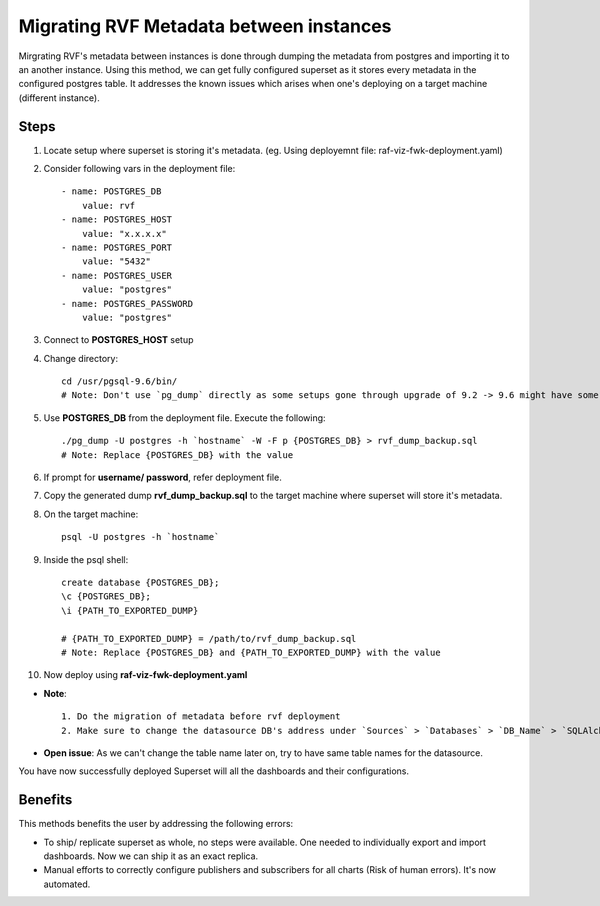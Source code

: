 Migrating RVF Metadata between instances
========================================

Mirgrating RVF's metadata between instances is done through dumping the metadata from postgres and importing it to an another instance. Using this method, we can get fully configured superset as it stores every metadata in the configured postgres table. It addresses the known issues which arises when one's deploying on a target machine (different instance).

Steps
-----
1. Locate setup where superset is storing it's metadata. (eg. Using deployemnt file: raf-viz-fwk-deployment.yaml)
2. Consider following vars in the deployment file: ::

    - name: POSTGRES_DB
        value: rvf
    - name: POSTGRES_HOST
        value: "x.x.x.x"
    - name: POSTGRES_PORT
        value: "5432"
    - name: POSTGRES_USER
        value: "postgres"
    - name: POSTGRES_PASSWORD
        value: "postgres"

3. Connect to **POSTGRES_HOST** setup
4. Change directory: ::

    cd /usr/pgsql-9.6/bin/
    # Note: Don't use `pg_dump` directly as some setups gone through upgrade of 9.2 -> 9.6 might have some problem due to non - removal of older binaries.

5. Use **POSTGRES_DB** from the deployment file. Execute the following: ::
    
    ./pg_dump -U postgres -h `hostname` -W -F p {POSTGRES_DB} > rvf_dump_backup.sql
    # Note: Replace {POSTGRES_DB} with the value

6. If prompt for **username/ password**, refer deployment file. 
7. Copy the generated dump **rvf_dump_backup.sql** to the target machine where superset will store it's metadata.
8. On the target machine: ::

    psql -U postgres -h `hostname`

9. Inside the psql shell: ::

    create database {POSTGRES_DB};
    \c {POSTGRES_DB};
    \i {PATH_TO_EXPORTED_DUMP}

    # {PATH_TO_EXPORTED_DUMP} = /path/to/rvf_dump_backup.sql
    # Note: Replace {POSTGRES_DB} and {PATH_TO_EXPORTED_DUMP} with the value
10. Now deploy using **raf-viz-fwk-deployment.yaml**

* **Note**: ::

    1. Do the migration of metadata before rvf deployment
    2. Make sure to change the datasource DB's address under `Sources` > `Databases` > `DB_Name` > `SQLAlchemy URI`

* **Open issue**: As we can't change the table name later on, try to have same table names for the datasource.

You have now successfully deployed Superset will all the dashboards and their configurations. 

Benefits
--------
This methods benefits the user by addressing the following errors:

* To ship/ replicate superset as whole, no steps were available. One needed to individually export and import dashboards. Now we can ship it as an exact replica.
* Manual efforts to correctly configure publishers and subscribers for all charts (Risk of human errors). It's now automated.